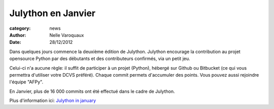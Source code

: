 Julython en Janvier
===================

:category: news
:author: Nelle Varoquaux
:date: 28/12/2012

Dans quelques jours commence la deuxième édition de Julython. Julython
encourage la contribution au projet opensource Python par des débutants et des
contributeurs confirmés, via un petit jeu.

Celui-ci n'a aucune règle: il suffit de participer à un projet (Python),
hébergé sur Github ou Bitbucket (ce qui vous permettra d'utiliser votre DCVS
préféré). Chaque commit permets d'accumuler des points. Vous pouvez aussi
rejoindre l'équipe "AFPy".

En Janvier, plus de 16 000 commits ont été effectué dans le cadre de Julython.

Plus d'information ici: `Julython in january
<http://blog.julython.org/2012/Dec/julython-in-january-janulython/>`_
